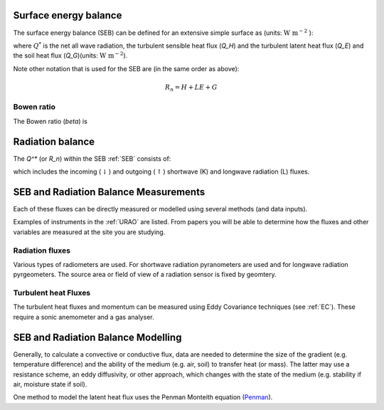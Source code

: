 .. _SEB:

Surface energy balance
======================

The surface energy balance (SEB) can be defined for an extensive simple
surface as (units: :math:`\mathrm{W \ m^{-2}}` ):

.. math::
    :label: seb

    Q^*= Q_H + Q_E +Q_G

where :math:`Q^*` is the net all wave radiation, the turbulent sensible
heat flux (`Q_H`) and the turbulent latent heat flux (`Q_E`) and
the soil heat flux (`Q_G`)(units: :math:`\mathrm{W \ m^{-2}}`).

Note other notation that is used for the SEB are (in the same order as above):

.. math::

    R_n= H + LE + G

Bowen ratio
-----------

The Bowen ratio (`\beta`) is

.. math::
    :label: bowen

    \beta= Q_H / Q_E

.. _radB:

Radiation balance
=================
.. TODO fix label to seb

The `Q^*` (or `R_n`) within the SEB :ref:`SEB` consists of:

.. math::
    :label: qstar

    Q^*= K_\downarrow- K_{\uparrow} + L_\downarrow- L_{\uparrow}

which includes the
incoming (:math:`\downarrow`) and outgoing (:math:`\uparrow`) shortwave
(K) and longwave radiation (L) fluxes.


SEB and Radiation Balance Measurements
===================================================

Each of these fluxes can be directly measured or modelled using several
methods (and data inputs).

Examples of instruments in the :ref:`URAO` are listed.  From papers you will be able to determine how the fluxes and other variables are measured at the site you are studying.

Radiation fluxes
----------------------
Various types of radiometers are used. For shortwave radiation pyranometers are used and for longwave radiation pyrgeometers. The source area or field of view of a radiation sensor is fixed by geomtery.

Turbulent heat Fluxes
----------------------

The turbulent heat fluxes and momentum can be measured using Eddy
Covariance techniques (see :ref:`EC`). These require a sonic anemometer and a gas analyser.

SEB and Radiation Balance Modelling
===================================================

Generally, to calculate a convective or conductive flux, data are needed to determine the size of the gradient
(e.g. temperature difference) and the ability of the medium (e.g. air,
soil) to transfer heat (or mass). The latter may use a resistance
scheme, an eddy diffusivity, or other approach, which changes with the
state of the medium (e.g. stability if air, moisture state if soil).


One method to model the latent heat flux uses the Penman Monteith equation
(`Penman <Penman.rst>`__).



